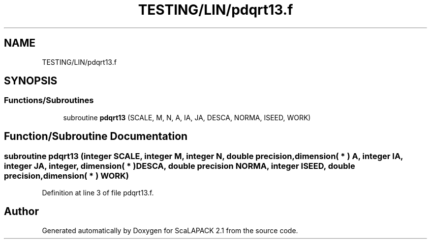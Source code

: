 .TH "TESTING/LIN/pdqrt13.f" 3 "Sat Nov 16 2019" "Version 2.1" "ScaLAPACK 2.1" \" -*- nroff -*-
.ad l
.nh
.SH NAME
TESTING/LIN/pdqrt13.f
.SH SYNOPSIS
.br
.PP
.SS "Functions/Subroutines"

.in +1c
.ti -1c
.RI "subroutine \fBpdqrt13\fP (SCALE, M, N, A, IA, JA, DESCA, NORMA, ISEED, WORK)"
.br
.in -1c
.SH "Function/Subroutine Documentation"
.PP 
.SS "subroutine pdqrt13 (integer SCALE, integer M, integer N, double precision, dimension( * ) A, integer IA, integer JA, integer, dimension( * ) DESCA, double precision NORMA, integer ISEED, double precision, dimension( * ) WORK)"

.PP
Definition at line 3 of file pdqrt13\&.f\&.
.SH "Author"
.PP 
Generated automatically by Doxygen for ScaLAPACK 2\&.1 from the source code\&.

